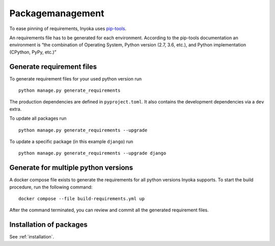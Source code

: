 .. _packagemanagement:

Packagemanagement
=================

To ease pinning of requirements, Inyoka uses
`pip-tools <https://github.com/jazzband/pip-tools>`_.

An requirements file has to be generated for each environment. According
to the pip-tools documentation an environment is “the combination of
Operating System, Python version (2.7, 3.6, etc.), and Python
implementation (CPython, PyPy, etc.)”

Generate requirement files
--------------------------

To generate requirement files for your used python version run

::

   python manage.py generate_requirements

The production dependencies are defined in ``pyproject.toml``.
It also contains the development dependencies via a ``dev`` extra.

To update all packages run

::

   python manage.py generate_requirements --upgrade

To update a specific package (in this example ``django``) run

::

   python manage.py generate_requirements --upgrade django


Generate for multiple python versions
-------------------------------------

A docker compose file exists to generate the requirements for all python versions
Inyoka supports. To start the build procedure, run the following command:

::

   docker compose --file build-requirements.yml up

After the command terminated, you can review and commit all the generated requirement files.


Installation of packages
------------------------

See :ref:`installation`.
